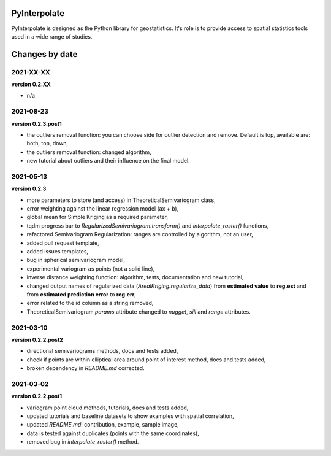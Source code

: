 PyInterpolate
=============

PyInterpolate is designed as the Python library for geostatistics. It's role is to provide access to spatial statistics tools used in a wide range of studies.

Changes by date
===============

2021-XX-XX
----------

**version 0.2.XX**

* n/a


2021-08-23
----------

**version 0.2.3.post1**

* the outliers removal function: you can choose side for outlier detection and remove. Default is top, available are: both, top, down,
* the outliers removal function: changed algorithm,
* new tutorial about outliers and their influence on the final model.

2021-05-13
----------

**version 0.2.3**

* more parameters to store (and access) in TheoreticalSemivariogram class,
* error weighting against the linear regression model (ax + b),
* global mean for Simple Kriging as a required parameter,
* tqdm progress bar to `RegularizedSemivariogram.transform()` and `interpolate_raster()` functions,
* refactored Semivariogram Regularization: ranges are controlled by algorithm, not an user,
* added pull request template,
* added issues templates,
* bug in spherical semivariogram model,
* experimental variogram as points (not a solid line),
* inverse distance weighting function: algorithm, tests, documentation and new tutorial,
* changed output names of regularized data (`ArealKriging.regularize_data`) from **estimated value** to **reg.est** and from **estimated prediction error** to **reg.err**,
* error related to the id column as a string removed,
* TheoreticalSemivariogram `params` attribute changed to `nugget`, `sill` and `range` attributes.

2021-03-10
----------

**version 0.2.2.post2**

* directional semivariograms methods, docs and tests added,
* check if points are within elliptical area around point of interest method, docs and tests added,
* broken dependency in `README.md` corrected.

2021-03-02
----------

**version 0.2.2.post1**

* variogram point cloud methods, tutorials, docs and tests added,
* updated tutorials and baseline datasets to show examples with spatial correlation,
* updated `README.md`: contribution, example, sample image,
* data is tested against duplicates (points with the same coordinates),
* removed bug in `interpolate_raster()` method.
